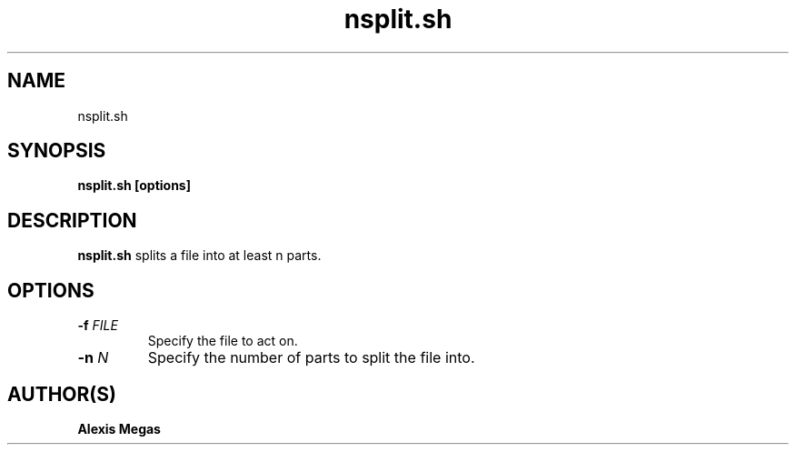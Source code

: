 .TH nsplit.sh 1 "February 28, 2025"
.SH NAME
nsplit.sh
.SH SYNOPSIS
.B nsplit.sh [options]
.SH DESCRIPTION
.B nsplit.sh
splits a file into at least n parts.
.SH OPTIONS
.TP
.BI -f " FILE"
Specify the file to act on.
.TP
.BI -n " N"
Specify the number of parts to split the file into.
.SH AUTHOR(S)
.B Alexis Megas
